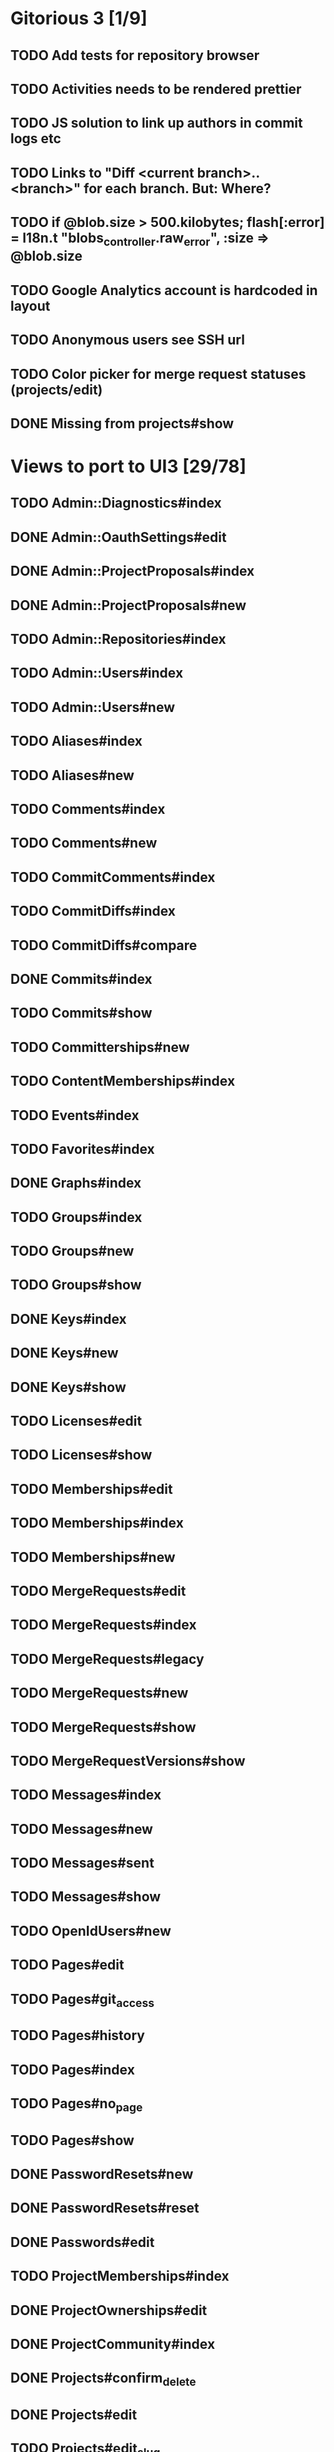 * Gitorious 3 [1/9]
** TODO Add tests for repository browser
** TODO Activities needs to be rendered prettier
** TODO JS solution to link up authors in commit logs etc
** TODO Links to "Diff <current branch>..<branch>" for each branch. But: Where?
** TODO if @blob.size > 500.kilobytes; flash[:error] = I18n.t "blobs_controller.raw_error", :size => @blob.size
** TODO Google Analytics account is hardcoded in layout
** TODO Anonymous users see SSH url
** TODO Color picker for merge request statuses (projects/edit)
** DONE Missing from projects#show
* Views to port to UI3 [29/78]
** TODO Admin::Diagnostics#index
** DONE Admin::OauthSettings#edit
** DONE Admin::ProjectProposals#index
** DONE Admin::ProjectProposals#new
** TODO Admin::Repositories#index
** TODO Admin::Users#index
** TODO Admin::Users#new
** TODO Aliases#index
** TODO Aliases#new
** TODO Comments#index
** TODO Comments#new
** TODO CommitComments#index
** TODO CommitDiffs#index
** TODO CommitDiffs#compare
** DONE Commits#index
** TODO Commits#show
** TODO Committerships#new
** TODO ContentMemberships#index
** TODO Events#index
** TODO Favorites#index
** DONE Graphs#index
** TODO Groups#index
** TODO Groups#new
** TODO Groups#show
** DONE Keys#index
** DONE Keys#new
** DONE Keys#show
** TODO Licenses#edit
** TODO Licenses#show
** TODO Memberships#edit
** TODO Memberships#index
** TODO Memberships#new
** TODO MergeRequests#edit
** TODO MergeRequests#index
** TODO MergeRequests#legacy
** TODO MergeRequests#new
** TODO MergeRequests#show
** TODO MergeRequestVersions#show
** TODO Messages#index
** TODO Messages#new
** TODO Messages#sent
** TODO Messages#show
** TODO OpenIdUsers#new
** TODO Pages#edit
** TODO Pages#git_access
** TODO Pages#history
** TODO Pages#index
** TODO Pages#no_page
** TODO Pages#show
** DONE PasswordResets#new
** DONE PasswordResets#reset
** DONE Passwords#edit
** TODO ProjectMemberships#index
** DONE ProjectOwnerships#edit
** DONE ProjectCommunity#index
** DONE Projects#confirm_delete
** DONE Projects#edit
** TODO Projects#edit_slug
** DONE Projects#index
** DONE Projects#new
** DONE Projects#show
** TODO Searches#show
** DONE Sessions#new
** DONE Site#about
** DONE Site#contact
** DONE Site#dashboard
** DONE Site#faq
** DONE Site#index
** DONE Site#public_index
** TODO SiteWikiPages#edit
** TODO SiteWikiPages#git_access
** TODO SiteWikiPages#history
** TODO SiteWikiPages#index
** TODO SiteWikiPages#show
** DONE UserActivations#show
** DONE Users#edit
** DONE Users#new
** DONE Users#show
